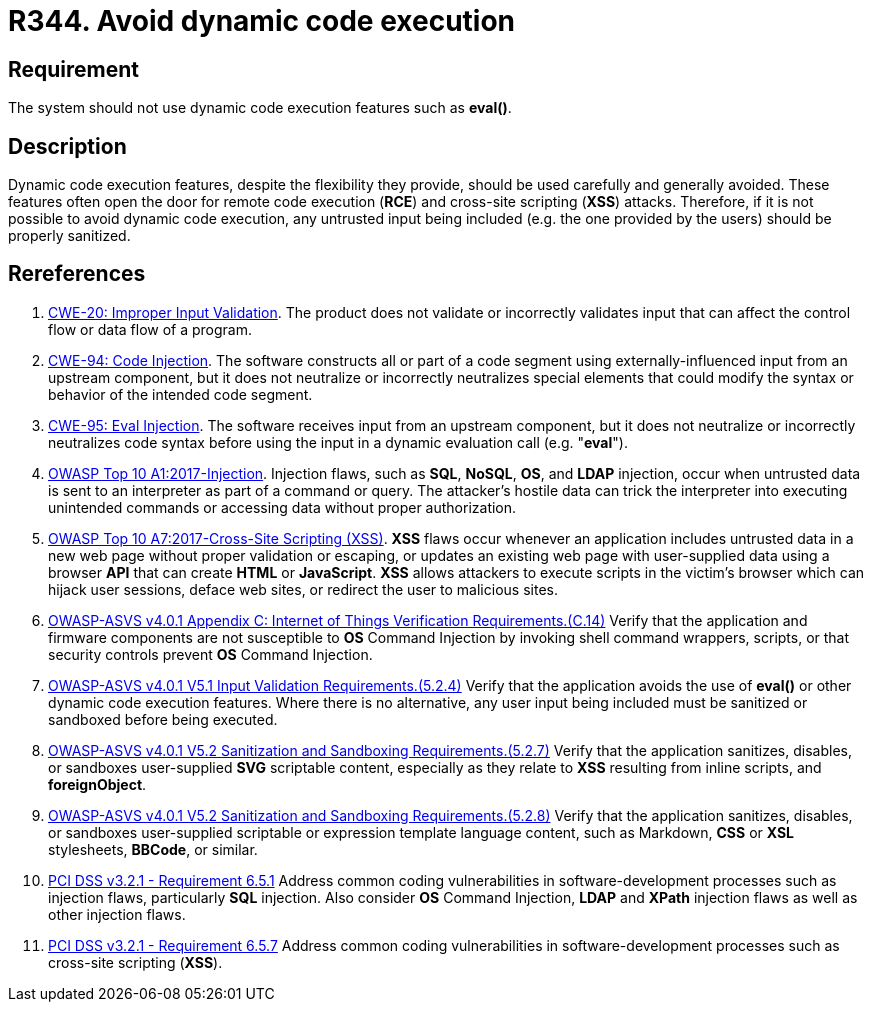 :slug: rules/344/
:category: source
:description: This requirement establishes the importance of avoiding the use of dynamic code execution features, especially when it requires user-supplied input.
:keywords: Dynamic, Code, Execution, Eval, ASVS, CWE, PCI DSS, Rules, Ethical Hacking, Pentesting
:rules: yes

= R344. Avoid dynamic code execution

== Requirement

The system should not use dynamic code execution features such as **eval()**.

== Description

Dynamic code execution features, despite the flexibility they provide,
should be used carefully and generally avoided.
These features often open the door for remote code execution (*RCE*) and
cross-site scripting (*XSS*) attacks.
Therefore, if it is not possible to avoid dynamic code execution,
any untrusted input being included (e.g. the one provided by the users) should
be properly sanitized.

== Rereferences

. [[r1]] link:https://cwe.mitre.org/data/definitions/20.html[CWE-20: Improper Input Validation].
The product does not validate or incorrectly validates input that can affect
the control flow or data flow of a program.

. [[r2]] link:https://cwe.mitre.org/data/definitions/94.html[CWE-94: Code Injection].
The software constructs all or part of a code segment using
externally-influenced input from an upstream component,
but it does not neutralize or incorrectly neutralizes special elements that
could modify the syntax or behavior of the intended code segment.

. [[r3]] link:https://cwe.mitre.org/data/definitions/95.html[CWE-95: Eval Injection].
The software receives input from an upstream component,
but it does not neutralize or incorrectly neutralizes code syntax before using
the input in a dynamic evaluation call (e.g. "*eval*").

. [[r4]] link:https://owasp.org/www-project-top-ten/OWASP_Top_Ten_2017/Top_10-2017_A1-Injection[OWASP Top 10 A1:2017-Injection].
Injection flaws, such as **SQL**, **NoSQL**, **OS**, and *LDAP* injection,
occur when untrusted data is sent to an interpreter as part of a command or
query.
The attacker's hostile data can trick the interpreter into executing unintended
commands or accessing data without proper authorization.

. [[r5]] link:https://owasp.org/www-project-top-ten/OWASP_Top_Ten_2017/Top_10-2017_A7-Cross-Site_Scripting_(XSS)[OWASP Top 10 A7:2017-Cross-Site Scripting (XSS)].
*XSS* flaws occur whenever an application includes untrusted data in a new web
page without proper validation or escaping,
or updates an existing web page with user-supplied data using a browser *API*
that can create *HTML* or **JavaScript**.
*XSS* allows attackers to execute scripts in the victim's browser which can
hijack user sessions, deface web sites, or redirect the user to malicious
sites.

. [[r6]] link:https://owasp.org/www-project-application-security-verification-standard/[OWASP-ASVS v4.0.1
Appendix C: Internet of Things Verification Requirements.(C.14)]
Verify that the application and firmware components are not susceptible to *OS*
Command Injection by invoking shell command wrappers, scripts,
or that security controls prevent *OS* Command Injection.

. [[r7]] link:https://owasp.org/www-project-application-security-verification-standard/[OWASP-ASVS v4.0.1
V5.1 Input Validation Requirements.(5.2.4)]
Verify that the application avoids the use of **eval()** or other dynamic code
execution features.
Where there is no alternative, any user input being included must be sanitized
or sandboxed before being executed.

. [[r8]] link:https://owasp.org/www-project-application-security-verification-standard/[OWASP-ASVS v4.0.1
V5.2 Sanitization and Sandboxing Requirements.(5.2.7)]
Verify that the application sanitizes, disables, or sandboxes user-supplied
*SVG* scriptable content,
especially as they relate to *XSS* resulting from inline scripts, and
*foreignObject*.

. [[r9]] link:https://owasp.org/www-project-application-security-verification-standard/[OWASP-ASVS v4.0.1
V5.2 Sanitization and Sandboxing Requirements.(5.2.8)]
Verify that the application sanitizes, disables, or sandboxes user-supplied
scriptable or expression template language content,
such as Markdown, *CSS* or *XSL* stylesheets, *BBCode*, or similar.

. [[r10]] link:https://www.pcisecuritystandards.org/documents/PCI_DSS_v3-2-1.pdf[PCI DSS v3.2.1 - Requirement 6.5.1]
Address common coding vulnerabilities in software-development processes such as
injection flaws, particularly *SQL* injection.
Also consider *OS* Command Injection, *LDAP* and *XPath* injection flaws as
well as other injection flaws.

. [[r11]] link:https://www.pcisecuritystandards.org/documents/PCI_DSS_v3-2-1.pdf[PCI DSS v3.2.1 - Requirement 6.5.7]
Address common coding vulnerabilities in software-development processes such as
cross-site scripting (*XSS*).
